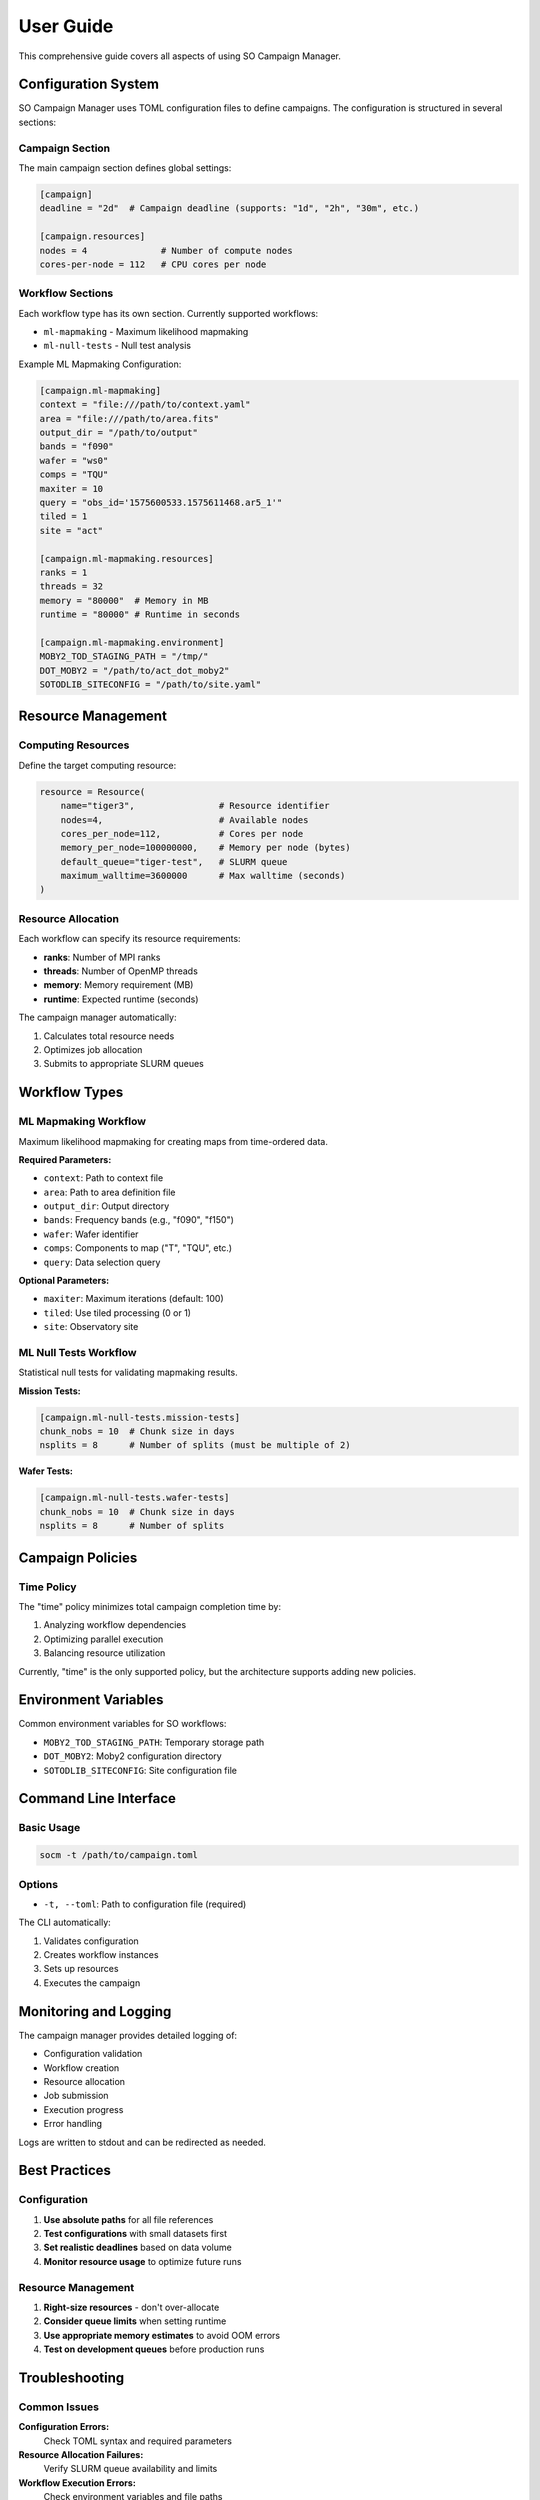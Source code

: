 User Guide
==========

This comprehensive guide covers all aspects of using SO Campaign Manager.

Configuration System
---------------------

SO Campaign Manager uses TOML configuration files to define campaigns. The configuration is structured in several sections:

Campaign Section
~~~~~~~~~~~~~~~~

The main campaign section defines global settings:

.. code-block:: toml

   [campaign]
   deadline = "2d"  # Campaign deadline (supports: "1d", "2h", "30m", etc.)

   [campaign.resources]
   nodes = 4              # Number of compute nodes
   cores-per-node = 112   # CPU cores per node

Workflow Sections
~~~~~~~~~~~~~~~~~

Each workflow type has its own section. Currently supported workflows:

* ``ml-mapmaking`` - Maximum likelihood mapmaking
* ``ml-null-tests`` - Null test analysis

Example ML Mapmaking Configuration:

.. code-block:: toml

   [campaign.ml-mapmaking]
   context = "file:///path/to/context.yaml"
   area = "file:///path/to/area.fits"
   output_dir = "/path/to/output"
   bands = "f090"
   wafer = "ws0"
   comps = "TQU"
   maxiter = 10
   query = "obs_id='1575600533.1575611468.ar5_1'"
   tiled = 1
   site = "act"

   [campaign.ml-mapmaking.resources]
   ranks = 1
   threads = 32
   memory = "80000"  # Memory in MB
   runtime = "80000" # Runtime in seconds

   [campaign.ml-mapmaking.environment]
   MOBY2_TOD_STAGING_PATH = "/tmp/"
   DOT_MOBY2 = "/path/to/act_dot_moby2"
   SOTODLIB_SITECONFIG = "/path/to/site.yaml"

Resource Management
-------------------

Computing Resources
~~~~~~~~~~~~~~~~~~~

Define the target computing resource:

.. code-block:: python

   resource = Resource(
       name="tiger3",                # Resource identifier
       nodes=4,                      # Available nodes
       cores_per_node=112,           # Cores per node
       memory_per_node=100000000,    # Memory per node (bytes)
       default_queue="tiger-test",   # SLURM queue
       maximum_walltime=3600000      # Max walltime (seconds)
   )

Resource Allocation
~~~~~~~~~~~~~~~~~~~

Each workflow can specify its resource requirements:

* **ranks**: Number of MPI ranks
* **threads**: Number of OpenMP threads
* **memory**: Memory requirement (MB)
* **runtime**: Expected runtime (seconds)

The campaign manager automatically:

1. Calculates total resource needs
2. Optimizes job allocation
3. Submits to appropriate SLURM queues

Workflow Types
--------------

ML Mapmaking Workflow
~~~~~~~~~~~~~~~~~~~~~

Maximum likelihood mapmaking for creating maps from time-ordered data.

**Required Parameters:**

* ``context``: Path to context file
* ``area``: Path to area definition file
* ``output_dir``: Output directory
* ``bands``: Frequency bands (e.g., "f090", "f150")
* ``wafer``: Wafer identifier
* ``comps``: Components to map ("T", "TQU", etc.)
* ``query``: Data selection query

**Optional Parameters:**

* ``maxiter``: Maximum iterations (default: 100)
* ``tiled``: Use tiled processing (0 or 1)
* ``site``: Observatory site

ML Null Tests Workflow
~~~~~~~~~~~~~~~~~~~~~~~

Statistical null tests for validating mapmaking results.

**Mission Tests:**

.. code-block:: toml

   [campaign.ml-null-tests.mission-tests]
   chunk_nobs = 10  # Chunk size in days
   nsplits = 8      # Number of splits (must be multiple of 2)

**Wafer Tests:**

.. code-block:: toml

   [campaign.ml-null-tests.wafer-tests]
   chunk_nobs = 10  # Chunk size in days
   nsplits = 8      # Number of splits

Campaign Policies
-----------------

Time Policy
~~~~~~~~~~~

The "time" policy minimizes total campaign completion time by:

1. Analyzing workflow dependencies
2. Optimizing parallel execution
3. Balancing resource utilization

Currently, "time" is the only supported policy, but the architecture supports adding new policies.

Environment Variables
---------------------

Common environment variables for SO workflows:

* ``MOBY2_TOD_STAGING_PATH``: Temporary storage path
* ``DOT_MOBY2``: Moby2 configuration directory
* ``SOTODLIB_SITECONFIG``: Site configuration file

Command Line Interface
----------------------

Basic Usage
~~~~~~~~~~~

.. code-block:: bash

   socm -t /path/to/campaign.toml

Options
~~~~~~~

* ``-t, --toml``: Path to configuration file (required)

The CLI automatically:

1. Validates configuration
2. Creates workflow instances
3. Sets up resources
4. Executes the campaign

Monitoring and Logging
----------------------

The campaign manager provides detailed logging of:

* Configuration validation
* Workflow creation
* Resource allocation
* Job submission
* Execution progress
* Error handling

Logs are written to stdout and can be redirected as needed.

Best Practices
--------------

Configuration
~~~~~~~~~~~~~

1. **Use absolute paths** for all file references
2. **Test configurations** with small datasets first
3. **Set realistic deadlines** based on data volume
4. **Monitor resource usage** to optimize future runs

Resource Management
~~~~~~~~~~~~~~~~~~~

1. **Right-size resources** - don't over-allocate
2. **Consider queue limits** when setting runtime
3. **Use appropriate memory estimates** to avoid OOM errors
4. **Test on development queues** before production runs

Troubleshooting
---------------

Common Issues
~~~~~~~~~~~~~

**Configuration Errors:**
   Check TOML syntax and required parameters

**Resource Allocation Failures:**
   Verify SLURM queue availability and limits

**Workflow Execution Errors:**
   Check environment variables and file paths

**Out of Memory Errors:**
   Increase memory allocation or reduce data chunk size

Getting Help
~~~~~~~~~~~~

* Check this documentation for configuration examples
* Review example configurations in the ``examples/`` directory
* Examine log output for specific error messages
* File issues on the GitHub repository for bugs or feature requests